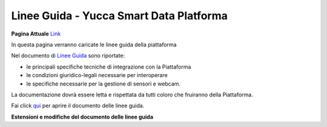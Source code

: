 **Linee Guida - Yucca Smart Data Platforma**
############################################


**Pagina Attuale** `Link <http://developer.smartdatanet.it/area-developer/linee-guida/>`_





In questa pagina verranno caricate le linee guida della piattaforma

Nel documento di `Linee Guida <http://developer.smartdatanet.it/wp-content/uploads/2014/09/Linee-Guida-per-l%E2%80%99integrazione-in-Smart-Data-Net-v1_3-1.pdf>`_ sono riportate:

•	le principali specifiche tecniche di integrazione con la Piattaforma
•	le condizioni giuridico-legali necessarie per interoperare
•	le specifiche necessarie per la gestione di sensori e webcam.

La documentazione dovrà essere letta e rispettata da tutti coloro che fruiranno della Piattaforma.

Fai click `qui <http://developer.smartdatanet.it/wp-content/uploads/2014/09/Linee-Guida-per-l%E2%80%99integrazione-in-Smart-Data-Net-v1_3-1.pdf>`_ per aprire il documento delle linee guida.

**Estensioni e modifiche del documento delle linee guida**







